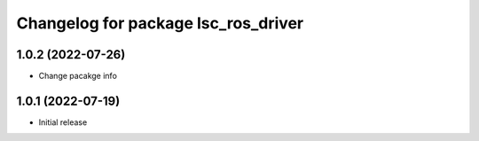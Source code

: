^^^^^^^^^^^^^^^^^^^^^^^^^^^^^^^^^^^^
Changelog for package lsc_ros_driver
^^^^^^^^^^^^^^^^^^^^^^^^^^^^^^^^^^^^
1.0.2 (2022-07-26)
-----------
* Change pacakge info


1.0.1 (2022-07-19)
-----------
* Initial release
